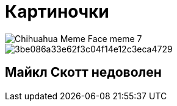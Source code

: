 :imagesdir: images
= Картиночки

image::Chihuahua-Meme-Face-meme-7.jpg[]


image::3be086a33e62f3c04f14e12c3eca4729.jpg[]

== Майкл Скотт недоволен